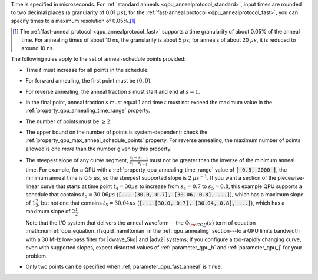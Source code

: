 
.. start_time_granularity

Time is specified in microseconds. For
:ref:`standard anneals <qpu_annealprotocol_standard>`, input times are rounded
to two decimal places (a granularity of 0.01 :math:`\mu s`); for the
:ref:`fast-anneal protocol <qpu_annealprotocol_fast>`, you can specify times to
a maximum resolution of 0.05%.\ [#]_

.. start_time_granularity_footnote

..  [#]
    The :ref:`fast-anneal protocol <qpu_annealprotocol_fast>` supports a time
    granularity of about 0.05% of the anneal time. For annealing times of about
    10 ns, the granularity is about 5 ps; for anneals of about 20 :math:`\mu s`,
    it is reduced to around 10 ns.

.. end_time_granularity


.. start_schedule_rules

The following rules apply to the set of anneal-schedule points provided:

*   Time :math:`t` must increase for all points in the schedule.
*   For forward annealing, the first point must be :math:`(0, 0)`.
*   For reverse annealing, the anneal fraction :math:`s` must start and end at
    :math:`s = 1`.
*   In the final point, anneal fraction :math:`s` must equal 1 and time
    :math:`t` must not exceed the maximum value in the
    :ref:`property_qpu_annealing_time_range` property.
*   The number of points must be :math:`\geq 2`.
*   The upper bound on the number of points is system-dependent; check the
    :ref:`property_qpu_max_anneal_schedule_points` property. For reverse
    annealing, the maximum number of points allowed is one *more* than the
    number given by this property.
*   The steepest slope of any curve segment,
    :math:`\frac{s_i - s_{i-1}}{t_i - t_{i-1}}` must not be greater than the
    inverse of the minimum anneal time. For example, for a QPU with a
    :ref:`property_qpu_annealing_time_range` value of :code:`[ 0.5, 2000 ]`,
    the minimum anneal time is 0.5 :math:`\mu s`, so the steepest supported
    slope is 2 :math:`\mu s^{-1}`.
    If you want a section of the piecewise-linear curve that starts at time
    point :math:`t_4 = 30 \mu s` to increase from :math:`s_4=0.7` to
    :math:`s_5=0.8`, this example QPU supports a schedule that contains
    :math:`t_5 = 30.06 \mu s` (:code:`[... [30.0, 0.7], [30.06, 0.8], ...]`),
    which has a maximum slope of :math:`1 \frac{2}{3}`, but not one that
    contains :math:`t_5 = 30.04 \mu s`
    (:code:`[... [30.0, 0.7], [30.04, 0.8], ...]`), which has a maximum slope of
    :math:`2 \frac{1}{2}`.

    Note that the I/O system that delivers the anneal waveform---the
    :math:`\Phi_{\rm CCJJ}(s)` term of equation
    :math:numref:`qpu_equation_rfsquid_hamiltonian` in the :ref:`qpu_annealing`
    section---to a QPU limits  bandwidth with a 30 MHz low-pass filter for
    |dwave_5kq| and |adv2| systems; if you configure a too-rapidly changing
    curve, even with supported slopes, expect distorted values of
    :ref:`parameter_qpu_h` and :ref:`parameter_qpu_j` for your problem.
*   Only two points can be specified when :ref:`parameter_qpu_fast_anneal` is
    ``True``.

.. end_schedule_rules